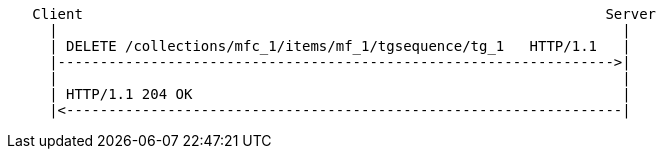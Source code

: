 ....
   Client                                                              Server
     |                                                                   |
     | DELETE /collections/mfc_1/items/mf_1/tgsequence/tg_1   HTTP/1.1   |
     |------------------------------------------------------------------>|
     |                                                                   |
     | HTTP/1.1 204 OK                                                   |
     |<------------------------------------------------------------------|
....
